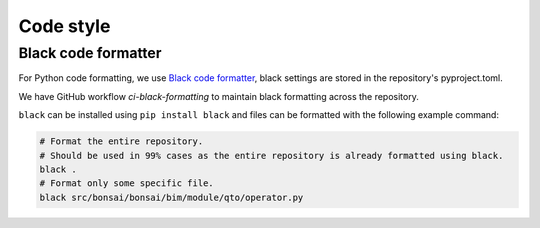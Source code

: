 Code style
============


Black code formatter
-------------------------------
For Python code formatting, we use `Black code formatter <https://pypi.org/project/black/>`__, 
black settings are stored in the repository's pyproject.toml.

We have GitHub workflow `ci-black-formatting` to maintain black formatting across the repository.

``black`` can be installed using ``pip install black`` and files can be formatted with the following example command:

.. code-block:: bash

   # Format the entire repository.
   # Should be used in 99% cases as the entire repository is already formatted using black.
   black .
   # Format only some specific file.
   black src/bonsai/bonsai/bim/module/qto/operator.py

